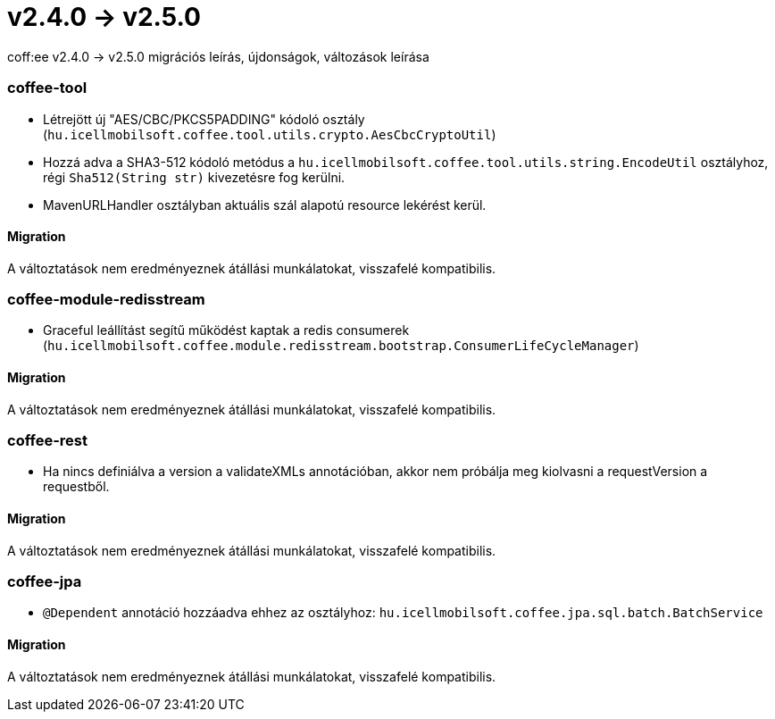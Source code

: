 = v2.4.0 → v2.5.0

coff:ee v2.4.0 -> v2.5.0 migrációs leírás, újdonságok, változások leírása

=== coffee-tool

* Létrejött új "AES/CBC/PKCS5PADDING" kódoló osztály
(`hu.icellmobilsoft.coffee.tool.utils.crypto.AesCbcCryptoUtil`)
* Hozzá adva a SHA3-512 kódoló metódus a `hu.icellmobilsoft.coffee.tool.utils.string.EncodeUtil` osztályhoz,
régi `Sha512(String str)` kivezetésre fog kerülni.
* MavenURLHandler osztályban aktuális szál alapotú resource lekérést kerül.

==== Migration

A változtatások nem eredményeznek átállási munkálatokat, visszafelé kompatibilis.

=== coffee-module-redisstream

* Graceful leállítást segítű működést kaptak a redis consumerek
(`hu.icellmobilsoft.coffee.module.redisstream.bootstrap.ConsumerLifeCycleManager`)

==== Migration

A változtatások nem eredményeznek átállási munkálatokat, visszafelé kompatibilis.

=== coffee-rest

* Ha nincs definiálva a version a validateXMLs annotációban, akkor nem próbálja meg kiolvasni a requestVersion a requestből.

==== Migration

A változtatások nem eredményeznek átállási munkálatokat, visszafelé kompatibilis.

=== coffee-jpa

* `@Dependent` annotáció hozzáadva ehhez az osztályhoz: `hu.icellmobilsoft.coffee.jpa.sql.batch.BatchService`

==== Migration

A változtatások nem eredményeznek átállási munkálatokat, visszafelé kompatibilis.